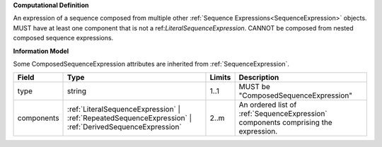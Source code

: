 **Computational Definition**

An expression of a sequence composed from multiple other  :ref:`Sequence Expressions<SequenceExpression>`  objects. MUST have at least one component that is not a  ref:`LiteralSequenceExpression`. CANNOT be composed from  nested composed sequence expressions.

**Information Model**

Some ComposedSequenceExpression attributes are inherited from :ref:`SequenceExpression`.

.. list-table::
   :class: clean-wrap
   :header-rows: 1
   :align: left
   :widths: auto
   
   *  - Field
      - Type
      - Limits
      - Description
   *  - type
      - string
      - 1..1
      - MUST be "ComposedSequenceExpression"
   *  - components
      - :ref:`LiteralSequenceExpression` | :ref:`RepeatedSequenceExpression` | :ref:`DerivedSequenceExpression`
      - 2..m
      - An ordered list of :ref:`SequenceExpression` components   comprising the expression.
